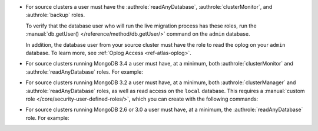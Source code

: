 - For source clusters a user must have the :authrole:`readAnyDatabase`,
  :authrole:`clusterMonitor`, and :authrole:`backup` roles.
  
  To verify that the database user who will run the live migration process
  has these roles, run the :manual:`db.getUser() </reference/method/db.getUser/>`
  command on the ``admin`` database.

  .. code-block:: javascript
     :emphasize-lines: 10, 14, 15

     use admin
     db.getUser("admin")
     {
       "_id" : "admin.admin",
       "user" : "admin",
       "db" : "admin",
       "roles" : [
         {
           "role" : "backup",
           "db" : "admin"
         },
         {
           "role" : "clusterMonitor",
           "db" : "admin"
         }
         {
           "role" : "readAnyDatabase",
           "db" : "admin"
         }
       ]
     } ...
  
  In addition, the database user from your source cluster must have
  the role to read the oplog on your ``admin`` database. To learn more,
  see :ref:`Oplog Access <ref-atlas-oplog>`.

- For source clusters running MongoDB 3.4 a user must have,
  at a minimum, both :authrole:`clusterMonitor` and :authrole:`readAnyDatabase`
  roles. For example:

  .. code-block:: javascript
     :emphasize-lines: 6

      use admin
      db.createUser(
        {
          user: "mySourceUser",
          pwd: "mySourceP@$$word",
          roles: [ "clusterMonitor", "readAnyDatabase" ]
        }
      )
      
- For source clusters running MongoDB 3.2 a user must have,
  at a minimum, both :authrole:`clusterManager` and
  :authrole:`readAnyDatabase` roles, as well as read access on the
  ``local`` database. This requires a :manual:`custom role
  </core/security-user-defined-roles/>`, which you can create with
  the following commands:
    
  .. code-block:: javascript
     :emphasize-lines: 8
    
       use admin
       db.createRole(
            {
              role: "migrate",
              privileges: [
                { resource: { db: "local", collection: "" }, actions: [ "find" ] }
              ],
              roles: ["readAnyDatabase", "clusterManager"]
            }
          )
        db.createUser(
            {
              user: "mySourceUser",
              pwd: "mySourceP@$$word",
              roles: [ "migrate" ]
            }
          )

- For source clusters running MongoDB 2.6 or 3.0 a user must have,
  at a minimum, the :authrole:`readAnyDatabase` role. For example:
    
  .. code-block:: javascript
     :emphasize-lines: 6

       use admin
          db.createUser(
            {
              user: "mySourceUser",
              pwd: "mySourceP@$$word",
              roles: [ "readAnyDatabase" ]
            }
          )

